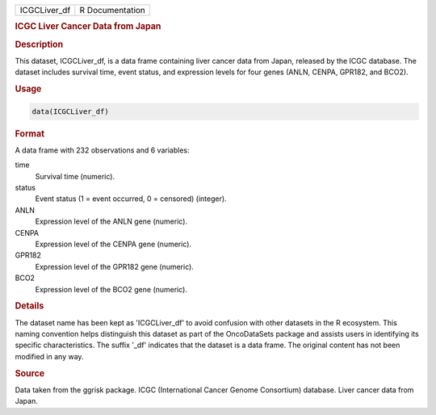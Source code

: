 .. container::

   .. container::

      ============ ===============
      ICGCLiver_df R Documentation
      ============ ===============

      .. rubric:: ICGC Liver Cancer Data from Japan
         :name: icgc-liver-cancer-data-from-japan

      .. rubric:: Description
         :name: description

      This dataset, ICGCLiver_df, is a data frame containing liver
      cancer data from Japan, released by the ICGC database. The dataset
      includes survival time, event status, and expression levels for
      four genes (ANLN, CENPA, GPR182, and BCO2).

      .. rubric:: Usage
         :name: usage

      .. code:: R

         data(ICGCLiver_df)

      .. rubric:: Format
         :name: format

      A data frame with 232 observations and 6 variables:

      time
         Survival time (numeric).

      status
         Event status (1 = event occurred, 0 = censored) (integer).

      ANLN
         Expression level of the ANLN gene (numeric).

      CENPA
         Expression level of the CENPA gene (numeric).

      GPR182
         Expression level of the GPR182 gene (numeric).

      BCO2
         Expression level of the BCO2 gene (numeric).

      .. rubric:: Details
         :name: details

      The dataset name has been kept as 'ICGCLiver_df' to avoid
      confusion with other datasets in the R ecosystem. This naming
      convention helps distinguish this dataset as part of the
      OncoDataSets package and assists users in identifying its specific
      characteristics. The suffix '\_df' indicates that the dataset is a
      data frame. The original content has not been modified in any way.

      .. rubric:: Source
         :name: source

      Data taken from the ggrisk package. ICGC (International Cancer
      Genome Consortium) database. Liver cancer data from Japan.
